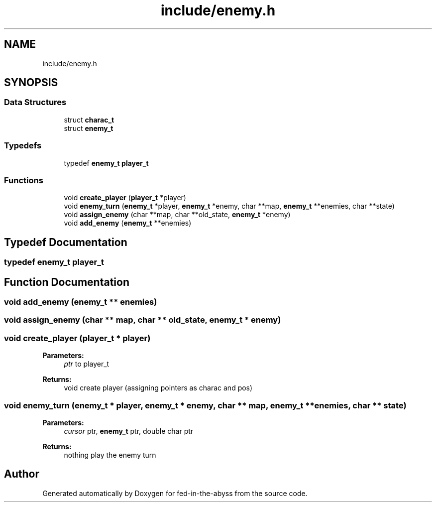 .TH "include/enemy.h" 3 "Thu Aug 9 2018" "Version v0.3-alpha" "fed-in-the-abyss" \" -*- nroff -*-
.ad l
.nh
.SH NAME
include/enemy.h
.SH SYNOPSIS
.br
.PP
.SS "Data Structures"

.in +1c
.ti -1c
.RI "struct \fBcharac_t\fP"
.br
.ti -1c
.RI "struct \fBenemy_t\fP"
.br
.in -1c
.SS "Typedefs"

.in +1c
.ti -1c
.RI "typedef \fBenemy_t\fP \fBplayer_t\fP"
.br
.in -1c
.SS "Functions"

.in +1c
.ti -1c
.RI "void \fBcreate_player\fP (\fBplayer_t\fP *player)"
.br
.ti -1c
.RI "void \fBenemy_turn\fP (\fBenemy_t\fP *player, \fBenemy_t\fP *enemy, char **map, \fBenemy_t\fP **enemies, char **state)"
.br
.ti -1c
.RI "void \fBassign_enemy\fP (char **map, char **old_state, \fBenemy_t\fP *enemy)"
.br
.ti -1c
.RI "void \fBadd_enemy\fP (\fBenemy_t\fP **enemies)"
.br
.in -1c
.SH "Typedef Documentation"
.PP 
.SS "typedef \fBenemy_t\fP \fBplayer_t\fP"

.SH "Function Documentation"
.PP 
.SS "void add_enemy (\fBenemy_t\fP ** enemies)"

.SS "void assign_enemy (char ** map, char ** old_state, \fBenemy_t\fP * enemy)"

.SS "void create_player (\fBplayer_t\fP * player)"

.PP
\fBParameters:\fP
.RS 4
\fIptr\fP to player_t 
.RE
.PP
\fBReturns:\fP
.RS 4
void  create player (assigning pointers as charac and pos) 
.RE
.PP

.SS "void enemy_turn (\fBenemy_t\fP * player, \fBenemy_t\fP * enemy, char ** map, \fBenemy_t\fP ** enemies, char ** state)"

.PP
\fBParameters:\fP
.RS 4
\fIcursor\fP ptr, \fBenemy_t\fP ptr, double char ptr 
.RE
.PP
\fBReturns:\fP
.RS 4
nothing  play the enemy turn 
.RE
.PP

.SH "Author"
.PP 
Generated automatically by Doxygen for fed-in-the-abyss from the source code\&.
